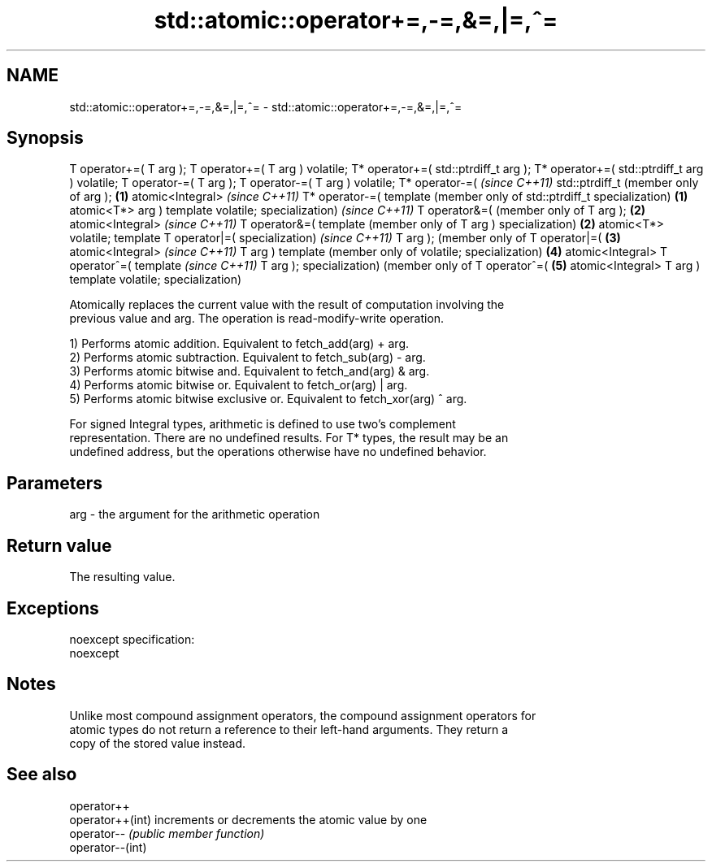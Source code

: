 .TH std::atomic::operator+=,-=,&=,|=,^= 3 "Nov 25 2015" "2.0 | http://cppreference.com" "C++ Standard Libary"
.SH NAME
std::atomic::operator+=,-=,&=,|=,^= \- std::atomic::operator+=,-=,&=,|=,^=

.SH Synopsis
T operator+=(
T arg );
T operator+=(
T arg )
volatile;
T* operator+=(
std::ptrdiff_t
arg );
T* operator+=(
std::ptrdiff_t
arg )
volatile;
T operator-=(
T arg );
T operator-=(
T arg )
volatile;
T* operator-=(     \fI(since C++11)\fP
std::ptrdiff_t     (member only of
arg );         \fB(1)\fP atomic<Integral>     \fI(since C++11)\fP
T* operator-=(     template             (member only of
std::ptrdiff_t     specialization)  \fB(1)\fP atomic<T*>
arg )                                   template
volatile;                               specialization)     \fI(since C++11)\fP
T operator&=(                                               (member only of
T arg );                                                \fB(2)\fP atomic<Integral>     \fI(since C++11)\fP
T operator&=(                                               template             (member only of
T arg )                                                     specialization)  \fB(2)\fP atomic<T*>
volatile;                                                                        template
T operator|=(                                                                    specialization)     \fI(since C++11)\fP
T arg );                                                                                             (member only of
T operator|=(                                                                                    \fB(3)\fP atomic<Integral>     \fI(since C++11)\fP
T arg )                                                                                              template             (member only of
volatile;                                                                                            specialization)  \fB(4)\fP atomic<Integral>
T operator^=(                                                                                                             template             \fI(since C++11)\fP
T arg );                                                                                                                  specialization)      (member only of
T operator^=(                                                                                                                              \fB(5)\fP atomic<Integral>
T arg )                                                                                                                                        template
volatile;                                                                                                                                      specialization)

   Atomically replaces the current value with the result of computation involving the
   previous value and arg. The operation is read-modify-write operation.

   1) Performs atomic addition. Equivalent to fetch_add(arg) + arg.
   2) Performs atomic subtraction. Equivalent to fetch_sub(arg) - arg.
   3) Performs atomic bitwise and. Equivalent to fetch_and(arg) & arg.
   4) Performs atomic bitwise or. Equivalent to fetch_or(arg) | arg.
   5) Performs atomic bitwise exclusive or. Equivalent to fetch_xor(arg) ^ arg.

   For signed Integral types, arithmetic is defined to use two’s complement
   representation. There are no undefined results. For T* types, the result may be an
   undefined address, but the operations otherwise have no undefined behavior.

.SH Parameters

   arg - the argument for the arithmetic operation

.SH Return value

   The resulting value.

.SH Exceptions

   noexcept specification:  
   noexcept
     

.SH Notes

   Unlike most compound assignment operators, the compound assignment operators for
   atomic types do not return a reference to their left-hand arguments. They return a
   copy of the stored value instead.

.SH See also

   operator++
   operator++(int) increments or decrements the atomic value by one
   operator--      \fI(public member function)\fP 
   operator--(int)
